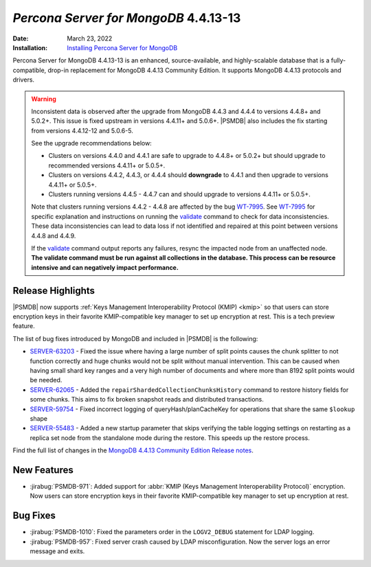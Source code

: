 .. _PSMDB-4.4.13-13:

================================================================================
*Percona Server for MongoDB* 4.4.13-13
================================================================================

:Date: March 23, 2022
:Installation: `Installing Percona Server for MongoDB <https://www.percona.com/doc/percona-server-for-mongodb/4.4/install/index.html>`_

Percona Server for MongoDB 4.4.13-13 is an enhanced, source-available, and highly-scalable database that is a
fully-compatible, drop-in replacement for MongoDB 4.4.13 Community Edition.
It supports MongoDB 4.4.13 protocols and drivers.

.. warning::

   Inconsistent data is observed after the upgrade from MongoDB 4.4.3 and 4.4.4 to versions 4.4.8+ and 5.0.2+.
   This issue is fixed upstream in versions 4.4.11+ and 5.0.6+. |PSMDB| also includes the fix starting from versions 4.4.12-12 and 5.0.6-5.

   See the upgrade recommendations below:
   
   - Clusters on versions 4.4.0 and 4.4.1 are safe to upgrade to 4.4.8+ or 5.0.2+ but should upgrade to recommended versions 4.4.11+ or 5.0.5+.
   - Clusters on versions 4.4.2, 4.4.3, or 4.4.4 should **downgrade** to 4.4.1 and then upgrade to versions  4.4.11+ or 5.0.5+. 
   - Clusters running versions 4.4.5 - 4.4.7 can and should upgrade to versions 4.4.11+ or 5.0.5+. 
   
   Note that clusters running versions 4.4.2 - 4.4.8 are affected by the bug `WT-7995 <https://jira.mongodb.org/browse/WT-7995>`_. See `WT-7995 <https://jira.mongodb.org/browse/WT-7995>`_ for specific explanation and instructions on running the `validate <https://docs.mongodb.com/manual/reference/command/validate/>`_ command to check for data inconsistencies. These data inconsistencies can lead to data loss if not identified and repaired at this point between versions 4.4.8 and 4.4.9.

   If the `validate <https://docs.mongodb.com/manual/reference/command/validate/>`_  command output reports any failures, resync the impacted node from an unaffected node.   **The validate command must be run against all collections in the database. This process can be resource intensive and can negatively impact performance.**

Release Highlights
==================

|PSMDB| now supports :ref:`Keys Management Interoperability Protocol (KMIP) <kmip>` so that users can store encryption keys in their favorite KMIP-compatible key manager to set up encryption at rest. This is a tech preview feature. 

The list of bug fixes introduced by MongoDB and included in |PSMDB| is the following:

* `SERVER-63203 <https://jira.mongodb.org/browse/SERVER-63203>`_ - Fixed the issue where having a large number of split points causes the chunk splitter to not function correctly and huge chunks would not be split without manual intervention. This can be caused when having small shard key ranges and a very high number of documents and where more than 8192 split points would be needed.
* `SERVER-62065 <https://jira.mongodb.org/browse/SERVER-62065>`_ - Added the ``repairShardedCollectionChunksHistory`` command to restore history fields for some chunks. This aims to fix broken snapshot reads and distributed transactions.
* `SERVER-59754 <https://jira.mongodb.org/browse/SERVER-59754>`_ - Fixed incorrect logging of queryHash/planCacheKey for operations that share the same ``$lookup`` shape
* `SERVER-55483 <https://jira.mongodb.org/browse/SERVER-55483>`_ - Added a new startup parameter that skips verifying the table logging settings on restarting as a replica set node from the standalone mode during the restore. This speeds up the restore process.
  
Find the full list of changes in the `MongoDB 4.4.13 Community Edition Release notes <https://docs.mongodb.com/manual/release-notes/4.4/#4.4.13---mar-7--2022>`_.

New Features
================================================================================

* :jirabug:`PSMDB-971`: Added support for :abbr:`KMIP (Keys Management Interoperability Protocol)` encryption. Now users can store encryption keys in their favorite KMIP-compatible key manager to set up encryption at rest. 

Bug Fixes
================================================================================

* :jirabug:`PSMDB-1010`: Fixed the parameters order in the ``LOGV2_DEBUG`` statement for LDAP logging.
* :jirabug:`PSMDB-957`: Fixed server crash caused by LDAP misconfiguration. Now the server logs an error message and exits.
